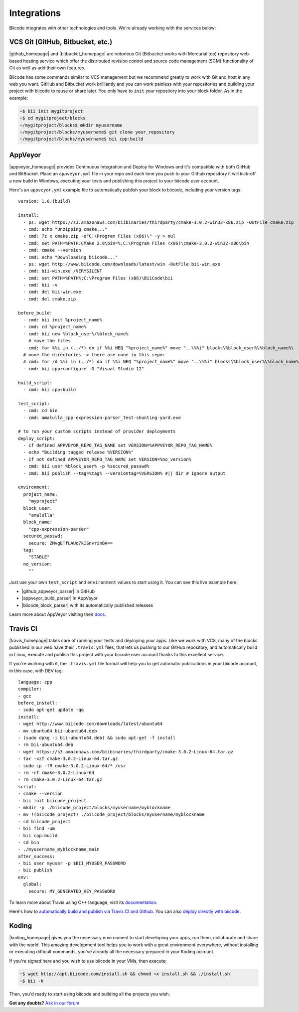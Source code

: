 .. _integration:

Integrations
============

Biicode integrates with other technologies and tools. We're already working with the services below:

.. _git_integration:

VCS Git (GitHub, Bitbucket, etc.)
---------------------------------

|github_homepage| and |bitbucket_homepage| are notorious Git (Bitbucket works with Mercurial too) repository web-based hosting service which offer the distributed revision control and source code management (SCM) functionality of Git as well as add their own features.

Biicode has some commands similar to VCS management but we recommend greatly to work with Git and host in any web you want. GitHub and Bitbucket work brilliantly and you can work painless with your repositories and building your project with biicode to reuse or share later. You only have to ``init`` your repository into your block folder. As in the example:

.. code-block:: bash

	~$ bii init mygitproject
	~$ cd mygitproject/blocks
	~/mygitproject/blocks$ mkdir myusername
	~/mygitproject/blocks/myusername$ git clone your_repository
	~/mygitproject/blocks/myusername$ bii cpp:build

AppVeyor
---------

|appveyor_homepage| provides Continuous Integration and Deploy for Windows and it's compatible with both GitHub and BitBucket. Place an ``appveyor.ymĺ`` file in your repo and each time you push to your Github repository it will kick-off a new build in Windows, executing your tests and publishing this project to your biicode user account. 

Here's an ``appveyor.yml`` example file to automatically publish your block to biicode, including your version tags: ::

   version: 1.0.{build}

   install:
     - ps: wget https://s3.amazonaws.com/biibinaries/thirdparty/cmake-3.0.2-win32-x86.zip -OutFile cmake.zip
     - cmd: echo "Unzipping cmake..."
     - cmd: 7z x cmake.zip -o"C:\Program Files (x86)\" -y > nul
     - cmd: set PATH=%PATH:CMake 2.8\bin=%;C:\Program Files (x86)\cmake-3.0.2-win32-x86\bin
     - cmd: cmake --version
     - cmd: echo "Downloading biicode..."
     - ps: wget http://www.biicode.com/downloads/latest/win -OutFile bii-win.exe
     - cmd: bii-win.exe /VERYSILENT
     - cmd: set PATH=%PATH%;C:\Program Files (x86)\BiiCode\bii
     - cmd: bii -v
     - cmd: del bii-win.exe
     - cmd: del cmake.zip

   before_build:
     - cmd: bii init %project_name%
     - cmd: cd %project_name%
     - cmd: bii new %block_user%/%block_name%
       # move the files
     - cmd: for %%i in (../*) do if %%i NEQ "%project_name%" move "..\%%i" blocks\%block_user%\%block_name%\
     # move the directories -> there are none in this repo:
     # cmd: for /d %%i in (../*) do if %%i NEQ "%project_name%" move "..\%%i" blocks\%block_user%\%block_name%\
     - cmd: bii cpp:configure -G "Visual Studio 12"

   build_script:
     - cmd: bii cpp:build

   test_script:
     - cmd: cd bin
     - cmd: amalulla_cpp-expression-parser_test-shunting-yard.exe

   # to run your custom scripts instead of provider deployments
   deploy_script:
     - if defined APPVEYOR_REPO_TAG_NAME set VERSION=%APPVEYOR_REPO_TAG_NAME%
     - echo "Building tagged release %VERSION%"
     - if not defined APPVEYOR_REPO_TAG_NAME set VERSION=%no_version%
     - cmd: bii user %block_user% -p %secured_passwd%
     - cmd: bii publish --tag=%tag% --versiontag=%VERSION% #|| dir # Ignore output

   environment:
     project_name:
       "myproject"
     block_user:
       "amalulla"
     block_name:
       "cpp-expression-parser"
     secured_passwd:
       secure: ZMvgETfLAUo7kISnvrinBA==
     tag:
       "STABLE"
     no_version:
       ""

Just use your own ``test_script`` and ``environment`` values to start using it. You can see this live example here:

* |github_appveyor_parser| in GitHub
* |appveyor_build_parser| in AppVeyor
* |biicode_block_parser| with its automatically published releases

Learn more about AppVeyor visiting their `docs <http://www.appveyor.com/docs>`_.

Travis CI
---------

|travis_homepage| takes care of running your tests and deploying your apps. Like we work with VCS, many of the blocks published in our web have their ``.travis.yml`` files, that lets us pushing to our GitHub repository, and automatically build in Linux, execute and publish this project with your biicode user account thanks to this excellent service.

If you're working with it, the ``.travis.yml`` file format will help you to get automatic publications in your biicode account, in this case, with DEV tag: ::

   language: cpp
   compiler:
   - gcc
   before_install:
   - sudo apt-get update -qq
   install:
   - wget http://www.biicode.com/downloads/latest/ubuntu64
   - mv ubuntu64 bii-ubuntu64.deb
   - (sudo dpkg -i bii-ubuntu64.deb) && sudo apt-get -f install
   - rm bii-ubuntu64.deb
   - wget https://s3.amazonaws.com/biibinaries/thirdparty/cmake-3.0.2-Linux-64.tar.gz
   - tar -xzf cmake-3.0.2-Linux-64.tar.gz
   - sudo cp -fR cmake-3.0.2-Linux-64/* /usr
   - rm -rf cmake-3.0.2-Linux-64
   - rm cmake-3.0.2-Linux-64.tar.gz
   script:
   - cmake --version
   - bii init biicode_project
   - mkdir -p ./biicode_project/blocks/myusername/myblockname
   - mv !(biicode_project) ./biicode_project/blocks/myusername/myblockname
   - cd biicode_project
   - bii find -um
   - bii cpp:build
   - cd bin
   - ./myusername_myblockname_main
   after_success:
   - bii user myuser -p $BII_MYUSER_PASSWORD
   - bii publish
   env:
     global:
       secure: MY_GENERATED_KEY_PASSWORD

To learn more about Travis using C++ language, visit its `documentation <http://docs.travis-ci.com/user/languages/cpp/>`_.

.. container:: infonote

   Here's how to `automatically build and publish via Travis CI and Github  <http://blog.biicode.com/automatically-build-publish-via-travis-ci-github/>`_. You can also `deploy directly with biicode <http://docs.travis-ci.com/user/deployment/biicode/>`_. 


Koding
------

|koding_homepage| gives you the necessary environment to start developing your apps, run them, collaborate and share with the world. This amazing development tool helps you to work with a great environment everywhere, without installing or executing difficult commands, you've already all the necessary prepared in your Koding account.

If you're signed here and you wish to use biicode in your VMs, then execute:

.. code-block:: bash

	~$ wget http://apt.biicode.com/install.sh && chmod +x install.sh && ./install.sh
	~$ bii -h

Then, you'd ready to start using biicode and building all the projects you wish.

.. |appveyor_homepage| raw:: html

   <a href="https://ci.appveyor.com/" target="_blank">AppVeyor</a>

.. |github_homepage| raw:: html

   <a href="https://github.com/" target="_blank">GitHub</a>

.. |bitbucket_homepage| raw:: html

   <a href="https://bitbucket.org/" target="_blank">Bitbucket</a>

.. |travis_homepage| raw:: html

   <a href="https://travis-ci.com/" target="_blank">Travis CI</a>

.. |koding_homepage| raw:: html

   <a href="https://koding.com/Home" target="_blank">Koding</a>

.. |github_appveyor_parser| raw:: html
   
   <a href="https://github.com/MariadeAnton/cpp-expression-parser" target="_blank">Forked cpp-expresion-parser repo</a>

.. |appveyor_build_parser| raw:: html

   <a title="appveyor build cpp-expression-parser" href="https://ci.appveyor.com/project/MariadeAnton/cpp-expression-parser" target="_blank">cpp-expression-parser builds</a>

.. |biicode_block_parser| raw:: html

   <a href="http://www.biicode.com/amalulla/cpp-expression-parser" target="_blank">cpp-expression parser biicode block</a> 


**Got any doubts?** `Ask in our forum <http://forum.biicode.com>`_
